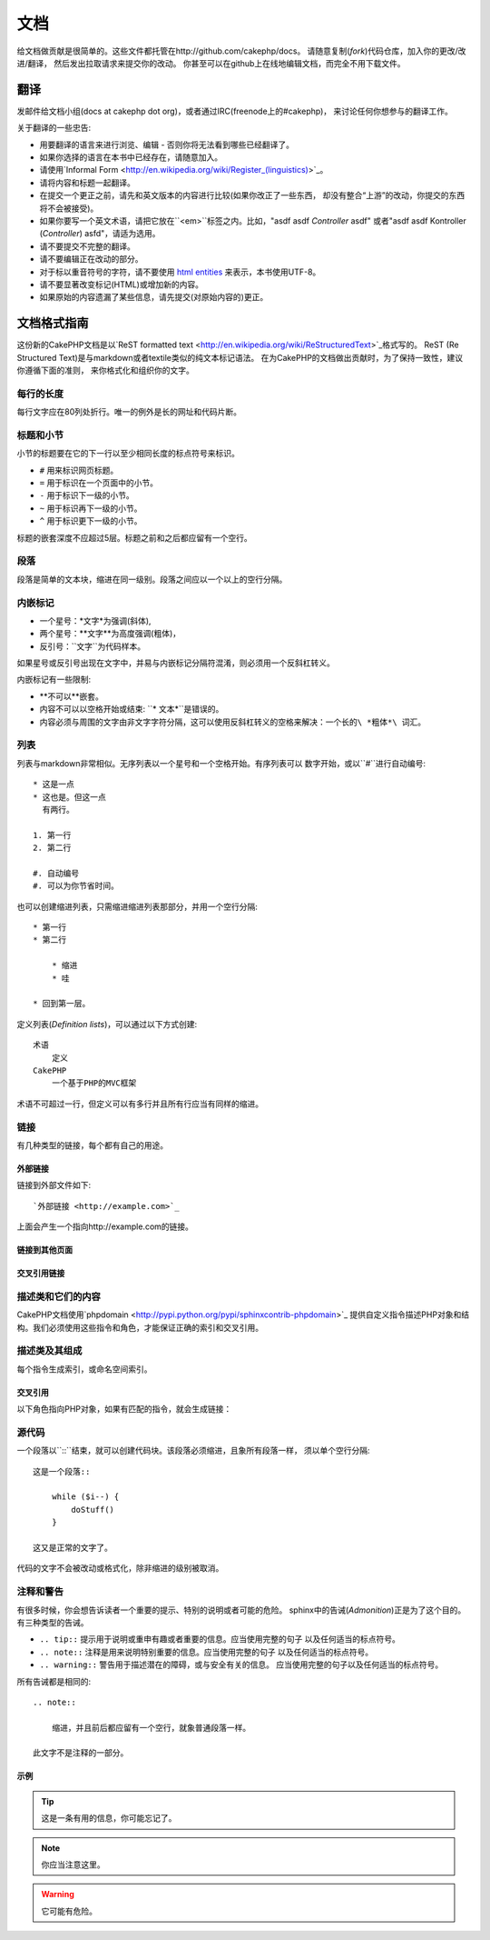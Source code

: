 文档
####

给文档做贡献是很简单的。这些文件都托管在http://github.com/cakephp/docs。
请随意复制(*fork*)代码仓库，加入你的更改/改进/翻译，
然后发出拉取请求来提交你的改动。
你甚至可以在github上在线地编辑文档，而完全不用下载文件。

翻译
====

发邮件给文档小组(docs at cakephp dot org)，或者通过IRC(freenode上的#cakephp)，
来讨论任何你想参与的翻译工作。

关于翻译的一些忠告:

- 用要翻译的语言来进行浏览、编辑 - 否则你将无法看到哪些已经翻译了。
- 如果你选择的语言在本书中已经存在，请随意加入。
- 请使用`Informal Form <http://en.wikipedia.org/wiki/Register_(linguistics)>`_。
- 请将内容和标题一起翻译。
- 在提交一个更正之前，请先和英文版本的内容进行比较(如果你改正了一些东西，
  却没有整合“上游”的改动，你提交的东西将不会被接受)。
- 如果你要写一个英文术语，请把它放在``<em>``标签之内。比如，"asdf asdf *Controller* asdf"
  或者"asdf asdf Kontroller (*Controller*) asfd"，请适为选用。
- 请不要提交不完整的翻译。
- 请不要编辑正在改动的部分。
- 对于标以重音符号的字符，请不要使用
  `html entities <http://en.wikipedia.org/wiki/List_of_XML_and_HTML_character_entity_references>`_
  来表示，本书使用UTF-8。
- 请不要显著改变标记(HTML)或增加新的内容。
- 如果原始的内容遗漏了某些信息，请先提交(对原始内容的)更正。

文档格式指南
============

这份新的CakePHP文档是以`ReST formatted text <http://en.wikipedia.org/wiki/ReStructuredText>`_格式写的。
ReST (Re Structured Text)是与markdown或者textile类似的纯文本标记语法。
在为CakePHP的文档做出贡献时，为了保持一致性，建议你遵循下面的准则，
来你格式化和组织你的文字。

每行的长度
----------

每行文字应在80列处折行。唯一的例外是长的网址和代码片断。

标题和小节
----------

小节的标题要在它的下一行以至少相同长度的标点符号来标识。

- ``#`` 用来标识网页标题。
- ``=`` 用于标识在一个页面中的小节。
- ``-`` 用于标识下一级的小节。
- ``~`` 用于标识再下一级的小节。
- ``^`` 用于标识更下一级的小节。

标题的嵌套深度不应超过5层。标题之前和之后都应留有一个空行。

段落
----

段落是简单的文本块，缩进在同一级别。段落之间应以一个以上的空行分隔。

内嵌标记
--------

* 一个星号：*文字*为强调(斜体),
* 两个星号：**文字**为高度强调(粗体)，
* 反引号：``文字``为代码样本。

如果星号或反引号出现在文字中，并易与内嵌标记分隔符混淆，则必须用一个反斜杠转义。

内嵌标记有一些限制:

* **不可以**嵌套。
* 内容不可以以空格开始或结束: ``* 文本*``是错误的。
* 内容必须与周围的文字由非文字字符分隔，这可以使用反斜杠转义的空格来解决：``一个长的\ *粗体*\ 词汇``。

列表
----

列表与markdown非常相似。无序列表以一个星号和一个空格开始。有序列表可以
数字开始，或以``#``进行自动编号::

    * 这是一点
    * 这也是。但这一点
      有两行。

    1. 第一行
    2. 第二行

    #. 自动编号
    #. 可以为你节省时间。

也可以创建缩进列表，只需缩进缩进列表那部分，并用一个空行分隔::

    * 第一行
    * 第二行

        * 缩进
        * 哇

    * 回到第一层。

定义列表(*Definition lists*)，可以通过以下方式创建::

    术语
        定义
    CakePHP
        一个基于PHP的MVC框架

术语不可超过一行，但定义可以有多行并且所有行应当有同样的缩进。

链接
----

有几种类型的链接，每个都有自己的用途。

外部链接
~~~~~~~~

链接到外部文件如下::

    `外部链接 <http://example.com>`_

上面会产生一个指向http://example.com的链接。

链接到其他页面
~~~~~~~~~~~~~~

.. rst:role:: doc

    指向文档中其他网页的链接可以使用``:doc:``角色(*role*)。
    你可以使用绝对路径或者相对路径，来链接到指定的文件中。请省略``.rst``
    扩展名。例如，如果链接``:doc:`form```出现在文档``core-helpers/html``
    中，则该链接指向``core-helpers/form``。如果链接是
    ``:doc:`/core-helpers```，那么不论它用在那里，总是会指向``/core-helpers``。

交叉引用链接
~~~~~~~~~~~~

.. rst:role:: ref

    你可以使用``:ref:``角色交叉引用在任何文件中的任何标题。链接标签指向
    的目标在整个文档必须是唯一的。当为类的方法创建标签时，最好使用
    ``class-method``作为您的链接标签的格式。

    标签最常见的用途是在标题之前。例如::

        .. 标签名称:

        小节标题
        --------

        更多内容在这里。

    在其他地方你可以用``:ref:`标签名称```引用上面的小节。链接的文字
    可以是标签之后的标题。你也可以使用``:ref:`链接文字 <标签名称>```
    的方式来提供自定义的链接文字。

描述类和它们的内容
------------------

CakePHP文档使用`phpdomain <http://pypi.python.org/pypi/sphinxcontrib-phpdomain>`_
提供自定义指令描述PHP对象和结构。我们必须使用这些指令和角色，才能保证正确的索引和交叉引用。

描述类及其组成
--------------

每个指令生成索引，或命名空间索引。

.. rst:directive:: .. php:global:: name

   这个指令声明一个新的PHP全局变量。

.. rst:directive:: .. php:function:: name(signature)

   定义一个新的处于类之外的函数。

.. rst:directive:: .. php:const:: name

   这个指令声明一个新的PHP常量，也可以在一个类的指令之内使用它来创建类的常量。

.. rst:directive:: .. php:exception:: name

   这个指令在当前命名空间内声明一个新的PHP异常。其签名可以包括构造函数的参数。

.. rst:directive:: .. php:class:: name

   描述了一个类。属于该类的方法、属性和常数应该处于这个指令之内::

        .. php:class:: MyClass

            类的说明

           .. php:method:: method($argument)

           方法的说明


   属性，方法和常量不需要嵌套。他们可以直接位于类的声明之后::

        .. php:class:: MyClass

            关于类的文字

        .. php:method:: methodName()

            关于方法的文字


   .. seealso:: :rst:dir:`php:method`, :rst:dir:`php:attr`, :rst:dir:`php:const`

.. rst:directive:: .. php:method:: name(signature)

   描述一个类的方法，其参数、返回值以及异常::

        .. php:method:: instanceMethod($one, $two)

            :param string $one: 第一个参数.
            :param string $two: 第二个参数.
            :returns: 一个数组。
            :throws: InvalidArgumentException

           这是一个实例方法。

.. rst:directive:: .. php:staticmethod:: ClassName::methodName(signature)

    描述了一个静态方法，其参数、返回值以及异常，选项可参看:rst:dir:`php:method`。

.. rst:directive:: .. php:attr:: name

   描述一个类的属性(*property/attribute*)。

交叉引用
~~~~~~~~

以下角色指向PHP对象，如果有匹配的指令，就会生成链接：

.. rst:role:: php:func

   指向一个PHP函数。

.. rst:role:: php:global

   指向一个名称以“$”开始的全局变量。

.. rst:role:: php:const

   指向一个全局常量、或类的常量。类的常量应当以所属类为前缀。

        DateTime有一个:php:const:`DateTime::ATOM`常量。

.. rst:role:: php:class

   指向一个以名称标识的类::

     :php:class:`ClassName`

.. rst:role:: php:meth

   指向一个类的方法，该角色支持两种方法::

     :php:meth:`DateTime::setDate`
     :php:meth:`类名::静态方法`

.. rst:role:: php:attr

   指向一个对象的属性::

      :php:attr:`ClassName::$propertyName`

.. rst:role:: php:exc

   指向一个异常。


源代码
------

一个段落以``::``结束，就可以创建代码块。该段落必须缩进，且象所有段落一样，
须以单个空行分隔::

    这是一个段落::

        while ($i--) {
            doStuff()
        }

    这又是正常的文字了。

代码的文字不会被改动或格式化，除非缩进的级别被取消。


注释和警告
----------

有很多时候，你会想告诉读者一个重要的提示、特别的说明或者可能的危险。
sphinx中的告诫(*Admonition*)正是为了这个目的。有三种类型的告诫。

* ``.. tip::`` 提示用于说明或重申有趣或者重要的信息。应当使用完整的句子
  以及任何适当的标点符号。
* ``.. note::`` 注释是用来说明特别重要的信息。应当使用完整的句子
  以及任何适当的标点符号。
* ``.. warning::`` 警告用于描述潜在的障碍，或与安全有关的信息。
  应当使用完整的句子以及任何适当的标点符号。

所有告诫都是相同的::

    .. note::

        缩进，并且前后都应留有一个空行，就象普通段落一样。

    此文字不是注释的一部分。

示例
~~~~

.. tip::

    这是一条有用的信息，你可能忘记了。

.. note::

    你应当注意这里。

.. warning::

    它可能有危险。


.. meta::
    :title lang=zh: Documentation
    :keywords lang=en: partial translations,translation efforts,html entities,text markup,asfd,asdf,structured text,english content,markdown,formatted text,dot org,repo,consistency,translator,freenode,textile,improvements,syntax,cakephp,submission
